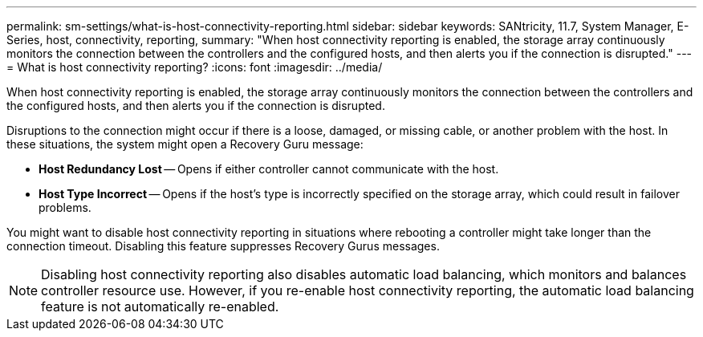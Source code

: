 ---
permalink: sm-settings/what-is-host-connectivity-reporting.html
sidebar: sidebar
keywords: SANtricity, 11.7, System Manager, E-Series, host, connectivity, reporting,
summary: "When host connectivity reporting is enabled, the storage array continuously monitors the connection between the controllers and the configured hosts, and then alerts you if the connection is disrupted."
---
= What is host connectivity reporting?
:icons: font
:imagesdir: ../media/

[.lead]
When host connectivity reporting is enabled, the storage array continuously monitors the connection between the controllers and the configured hosts, and then alerts you if the connection is disrupted.

Disruptions to the connection might occur if there is a loose, damaged, or missing cable, or another problem with the host. In these situations, the system might open a Recovery Guru message:

* *Host Redundancy Lost* -- Opens if either controller cannot communicate with the host.
* *Host Type Incorrect* -- Opens if the host's type is incorrectly specified on the storage array, which could result in failover problems.

You might want to disable host connectivity reporting in situations where rebooting a controller might take longer than the connection timeout. Disabling this feature suppresses Recovery Gurus messages.

[NOTE]
====
Disabling host connectivity reporting also disables automatic load balancing, which monitors and balances controller resource use. However, if you re-enable host connectivity reporting, the automatic load balancing feature is not automatically re-enabled.
====
